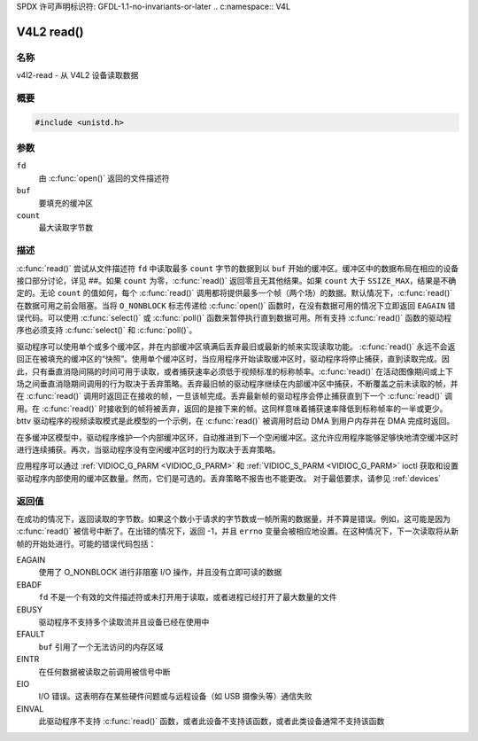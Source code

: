 SPDX 许可声明标识符: GFDL-1.1-no-invariants-or-later
.. c:namespace:: V4L

.. _func-read:

***********
V4L2 read()
***********

名称
====

v4l2-read - 从 V4L2 设备读取数据

概要
========

.. code-block:: c

    #include <unistd.h>

.. c:function:: ssize_t read(int fd, void *buf, size_t count)

参数
=========

``fd``
    由 :c:func:`open()` 返回的文件描述符
``buf``
    要填充的缓冲区
``count``
    最大读取字节数

描述
===========

:c:func:`read()` 尝试从文件描述符 ``fd`` 中读取最多 ``count`` 字节的数据到以 ``buf`` 开始的缓冲区。缓冲区中的数据布局在相应的设备接口部分讨论，详见 ##。如果 ``count`` 为零，:c:func:`read()` 返回零且无其他结果。如果 ``count`` 大于 ``SSIZE_MAX``，结果是不确定的。无论 ``count`` 的值如何，每个 :c:func:`read()` 调用都将提供最多一个帧（两个场）的数据。默认情况下，:c:func:`read()` 在数据可用之前会阻塞。当将 ``O_NONBLOCK`` 标志传递给 :c:func:`open()` 函数时，在没有数据可用的情况下立即返回 ``EAGAIN`` 错误代码。可以使用 :c:func:`select()` 或 :c:func:`poll()` 函数来暂停执行直到数据可用。所有支持 :c:func:`read()` 函数的驱动程序也必须支持 :c:func:`select()` 和 :c:func:`poll()`。

驱动程序可以使用单个或多个缓冲区，并在内部缓冲区填满后丢弃最旧或最新的帧来实现读取功能。
:c:func:`read()` 永远不会返回正在被填充的缓冲区的“快照”。使用单个缓冲区时，当应用程序开始读取缓冲区时，驱动程序将停止捕获，直到读取完成。因此，只有垂直消隐间隔的时间可用于读取，或者捕获速率必须低于视频标准的标称帧率。:c:func:`read()` 在活动图像期间或上下场之间垂直消隐期间调用的行为取决于丢弃策略。丢弃最旧帧的驱动程序继续在内部缓冲区中捕获，不断覆盖之前未读取的帧，并在 :c:func:`read()` 调用时返回正在接收的帧，一旦该帧完成。丢弃最新帧的驱动程序会停止捕获直到下一个 :c:func:`read()` 调用。在 :c:func:`read()` 时接收到的帧将被丢弃，返回的是接下来的帧。这同样意味着捕获速率降低到标称帧率的一半或更少。bttv 驱动程序的视频读取模式是此模型的一个示例，在 :c:func:`read()` 被调用时启动 DMA 到用户内存并在 DMA 完成时返回。

在多缓冲区模型中，驱动程序维护一个内部缓冲区环，自动推进到下一个空闲缓冲区。这允许应用程序能够足够快地清空缓冲区时进行连续捕获。再次，当驱动程序没有空闲缓冲区时的行为取决于丢弃策略。

应用程序可以通过 :ref:`VIDIOC_G_PARM <VIDIOC_G_PARM>` 和 :ref:`VIDIOC_S_PARM <VIDIOC_G_PARM>` ioctl 获取和设置驱动程序内部使用的缓冲区数量。然而，它们是可选的。丢弃策略不报告也不能更改。
对于最低要求，请参见 :ref:`devices`

返回值
======

在成功的情况下，返回读取的字节数。如果这个数小于请求的字节数或一帧所需的数据量，并不算是错误。例如，这可能是因为 :c:func:`read()` 被信号中断了。在出错的情况下，返回 -1，并且 ``errno`` 变量会被相应地设置。在这种情况下，下一次读取将从新帧的开始处进行。可能的错误代码包括：

EAGAIN
    使用了 O_NONBLOCK 进行非阻塞 I/O 操作，并且没有立即可读的数据
EBADF
    ``fd`` 不是一个有效的文件描述符或未打开用于读取，或者进程已经打开了最大数量的文件
EBUSY
    驱动程序不支持多个读取流并且设备已经在使用中
EFAULT
    ``buf`` 引用了一个无法访问的内存区域
EINTR
    在任何数据被读取之前调用被信号中断
EIO
    I/O 错误。这表明存在某些硬件问题或与远程设备（如 USB 摄像头等）通信失败
EINVAL
    此驱动程序不支持 :c:func:`read()` 函数，或者此设备不支持该函数，或者此类设备通常不支持该函数
